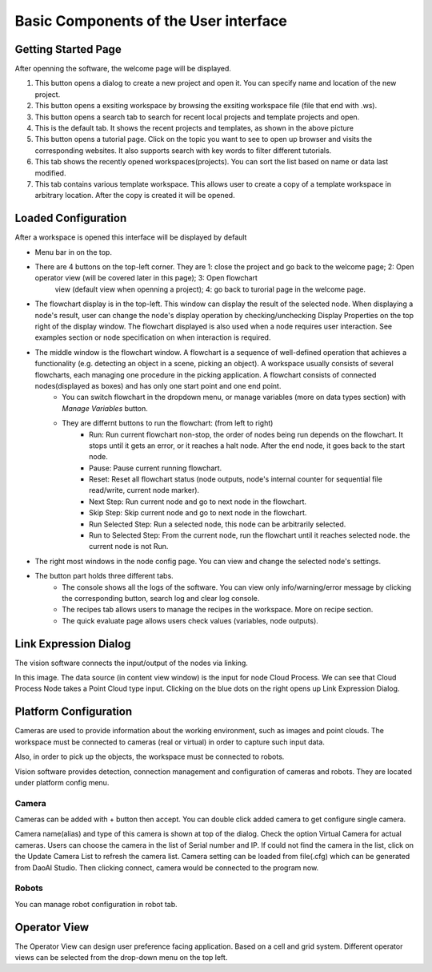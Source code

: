 Basic Components of the User interface
=========================================================

Getting Started Page 
---------------------------

After openning the software, the welcome page will be displayed.

.. image:: image/main_page.png
   :width: 650

1. This button opens a dialog to create a new project and open it. You can specify name and location of the new project.
2. This button opens a exsiting workspace by browsing the exsiting workspace file (file that end with .ws).
3. This button opens a search tab to search for recent local projects and template projects and open.
4. This is the default tab. It shows the recent projects and templates, as shown in the above picture
5. This button opens a tutorial page. Click on the topic you want to see to open up browser and visits the corresponding websites. It also supports search with key words to filter different tutorials. 
6. This tab shows the recently opened workspaces(projects). You can sort the list based on name or data last modified.
7. This tab contains various template workspace. This allows user to create a copy of a template workspace in arbitrary location. After the copy is created it will be opened.

Loaded Configuration
---------------------------------

After a workspace is opened this interface will be displayed by default 

.. image:: image/loaded_config.png
   :width: 650

* Menu bar in on the top.  
* There are 4 buttons on the top-left corner. They are 1: close the project and go back to the welcome page; 2: Open operator view (will be covered later in this page); 3: Open flowchart
   view (default view when openning a project); 4: go back to turorial page in the welcome page.
* The flowchart display is in the top-left. This window can display the result of the selected node. When displaying a node's result, user can change the node's display operation by checking/unchecking Display Properties on the top right of the display window. The flowchart displayed is also used when a node requires user interaction. See examples section or node specification on when interaction is required.
* The middle window is the flowchart window. A flowchart is a sequence of well-defined operation that achieves a functionality (e.g. detecting an object in a scene, picking an object). A workspace usually consists of several flowcharts, each managing one procedure in the picking application. A flowchart consists of connected nodes(displayed as boxes) and has only one start point and one end point.
   * You can switch flowchart in the dropdown menu, or manage variables (more on data types section) with *Manage Variables* button.
   * They are differnt buttons to run the flowchart: (from left to right)
      * Run: Run current flowchart non-stop, the order of nodes being run depends on the flowchart. It stops until it gets an error, or it reaches a halt node. After the end node, it goes back to the start node.
      * Pause: Pause current running flowchart.
      * Reset: Reset all flowchart status (node outputs, node's internal counter for sequential file read/write, current node marker).
      * Next Step: Run current node and go to next node in the flowchart.
      * Skip Step: Skip current node and go to next node in the flowchart.
      * Run Selected Step: Run a selected node, this node can be arbitrarily selected.
      * Run to Selected Step: From the current node, run the flowchart until it reaches selected node. the current node is not Run.
* The right most windows in the node config page. You can view and change the selected node's settings.
* The button part holds three different tabs.
   * The console shows all the logs of the software. You can view only info/warning/error message by clicking the corresponding button, search log and clear log console.
   * The recipes tab allows users to manage the recipes in the workspace. More on recipe section.
   * The quick evaluate page allows users check values (variables, node outputs).

Link Expression Dialog
------------------------------

The vision software connects the input/output of the nodes via linking.

.. image:: image/link_general.png
   :width: 650

In this image. The data source (in content view window) is the input for node Cloud Process. We can see that Cloud Process Node takes a Point Cloud type input. Clicking on the blue dots on the right opens up Link Expression Dialog. 

.. image:: image/link_dialog.PNG
   :width: 650

Platform Configuration
-----------------------------------

Cameras are used to provide information about the working environment, such as images and point clouds. The workspace must be connected to cameras (real or virtual)
in order to capture such input data.

Also, in order to pick up the objects, the workspace must be connected to robots.

Vision software provides detection, connection management and configuration of cameras and robots. They are located under platform config menu.

.. image:: image/acc_cam.PNG
   :width: 650

Camera 
~~~~~~~~~~~~~~~~~~~~~

Cameras can be added with + button then accept. You can double click added camera to get configure single camera.

.. image:: image/cam_config.PNG
   :width: 650

Camera name(alias) and type of this camera is shown at top of the dialog. Check the option Virtual Camera for actual cameras. Users can choose the camera in the list of Serial number and IP. If could not find the camera in the list, click on the Update Camera List to refresh the camera list. Camera setting can be loaded from file(.cfg) which can be generated from DaoAI Studio. Then clicking connect, camera would be connected to the program now. 

Robots
~~~~~~~~~~~~~~~~~~~~~~~~~~~~~~~~

You can manage robot configuration in robot tab.

.. image:: image/robot.PNG
   :width: 350

Operator View
------------------

.. image:: image/operator_view.PNG
   :width: 650

The Operator View can design user preference facing application. Based on a cell and grid system. Different operator views can be selected from the drop-down menu on the top left. 

